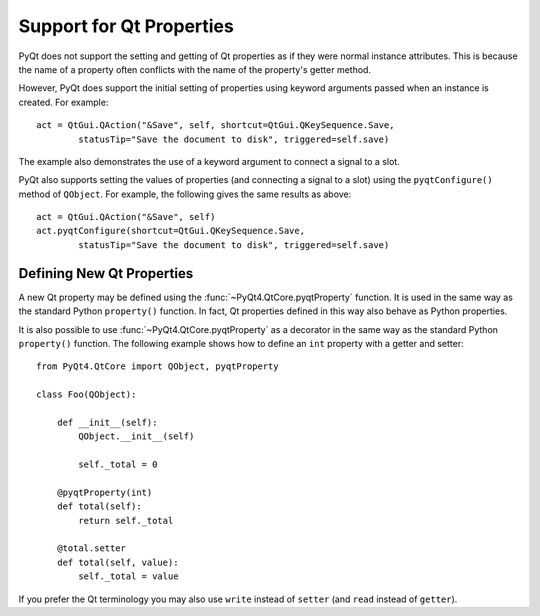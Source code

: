 Support for Qt Properties
=========================

PyQt does not support the setting and getting of Qt properties as if they were
normal instance attributes.  This is because the name of a property often
conflicts with the name of the property's getter method.

However, PyQt does support the initial setting of properties using keyword
arguments passed when an instance is created.  For example::

    act = QtGui.QAction("&Save", self, shortcut=QtGui.QKeySequence.Save,
            statusTip="Save the document to disk", triggered=self.save)

The example also demonstrates the use of a keyword argument to connect a
signal to a slot.

PyQt also supports setting the values of properties (and connecting a signal
to a slot) using the ``pyqtConfigure()`` method of ``QObject``.  For example,
the following gives the same results as above::

    act = QtGui.QAction("&Save", self)
    act.pyqtConfigure(shortcut=QtGui.QKeySequence.Save,
            statusTip="Save the document to disk", triggered=self.save)


Defining New Qt Properties
--------------------------

A new Qt property may be defined using the :func:`~PyQt4.QtCore.pyqtProperty`
function.  It is used in the same way as the standard Python ``property()``
function.  In fact, Qt properties defined in this way also behave as Python
properties.

.. function:: PyQt4.QtCore.pyqtProperty(type[, fget=None[, fset=None[, freset=None[, fdel=None[, doc=None[, designable=True[, scriptable=True[, stored=True[, user=False[, constant=False[, final=False[, notify=None]]]]]]]]]]]])

    Create a property that behaves as both a Python property and a Qt property.

    :param type:
        the type of the property.  It is either a Python type object or a
        string that is the name of a C++ type.
    :param fget:
        the optional callable used to get the value of the property.
    :param fset:
        the optional callable used to set the value of the property.
    :param freset:
        the optional callable used to reset the value of the property to its
        default value.  It is ignored by Python
    :param fdel:
        the optional callable used to delete the property.  It is ignored by
        Qt.
    :param doc:
        the optional docstring of the property.  It is ignored by Qt.
    :param designable:
        optionally sets the Qt ``DESIGNABLE`` flag.  It is ignored by Python
    :param scriptable:
        optionally sets the Qt ``SCRIPTABLE`` flag.  It is ignored by Python
    :param stored:
        optionally sets the Qt ``STORED`` flag.  It is ignored by Python
    :param user:
        optionally sets the Qt ``USER`` flag.  It is ignored by Python
    :param constant:
        optionally sets the Qt ``CONSTANT`` flag.  It is ignored by Python
    :param final:
        optionally sets the Qt ``FINAL`` flag.  It is ignored by Python
    :param notify:
        the optional unbound notify signal.  It is ignored by Python
    :rtype:
        the property object.
      
It is also possible to use :func:`~PyQt4.QtCore.pyqtProperty` as a decorator in
the same way as the standard Python ``property()`` function.  The following
example shows how to define an ``int`` property with a getter and setter::

    from PyQt4.QtCore import QObject, pyqtProperty

    class Foo(QObject):

        def __init__(self):
            QObject.__init__(self)

            self._total = 0

        @pyqtProperty(int)
        def total(self):
            return self._total

        @total.setter
        def total(self, value):
            self._total = value

If you prefer the Qt terminology you may also use ``write`` instead of
``setter`` (and ``read`` instead of ``getter``).
